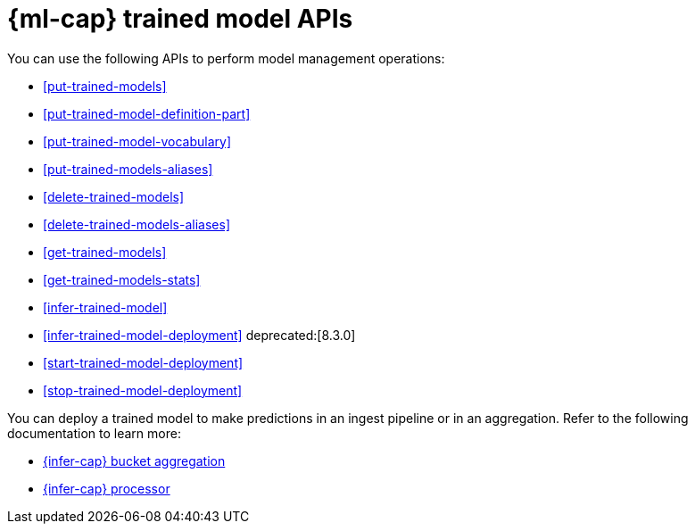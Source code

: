 [role="xpack"]
[[ml-df-trained-models-apis]]
= {ml-cap} trained model APIs

You can use the following APIs to perform model management operations:

* <<put-trained-models>>
* <<put-trained-model-definition-part>>
* <<put-trained-model-vocabulary>>
* <<put-trained-models-aliases>>
* <<delete-trained-models>>
* <<delete-trained-models-aliases>>
* <<get-trained-models>>
* <<get-trained-models-stats>>
* <<infer-trained-model>>
* <<infer-trained-model-deployment>> deprecated:[8.3.0]
* <<start-trained-model-deployment>>
* <<stop-trained-model-deployment>>

You can deploy a trained model to make predictions in an ingest pipeline or in
an aggregation. Refer to the following documentation to learn more:

* <<search-aggregations-pipeline-inference-bucket-aggregation,{infer-cap} bucket aggregation>>
* <<inference-processor,{infer-cap} processor>>
